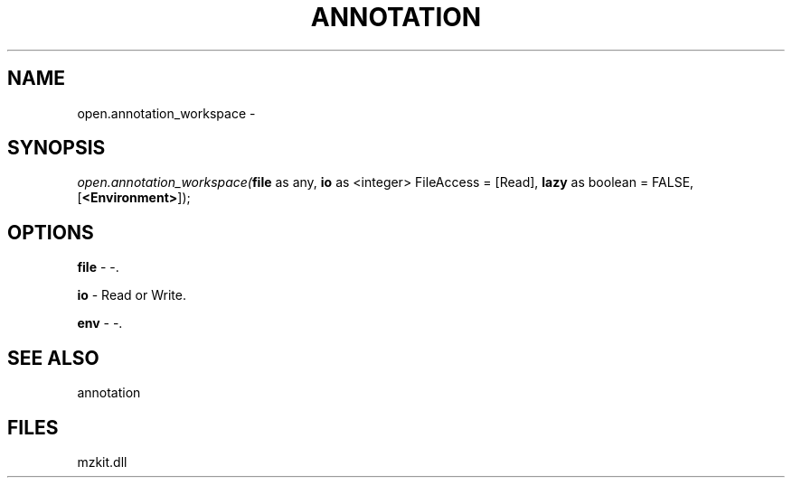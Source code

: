 .\" man page create by R# package system.
.TH ANNOTATION 1 2000-Jan "open.annotation_workspace" "open.annotation_workspace"
.SH NAME
open.annotation_workspace \- 
.SH SYNOPSIS
\fIopen.annotation_workspace(\fBfile\fR as any, 
\fBio\fR as <integer> FileAccess = [Read], 
\fBlazy\fR as boolean = FALSE, 
[\fB<Environment>\fR]);\fR
.SH OPTIONS
.PP
\fBfile\fB \fR\- -. 
.PP
.PP
\fBio\fB \fR\- Read or Write. 
.PP
.PP
\fBenv\fB \fR\- -. 
.PP
.SH SEE ALSO
annotation
.SH FILES
.PP
mzkit.dll
.PP

